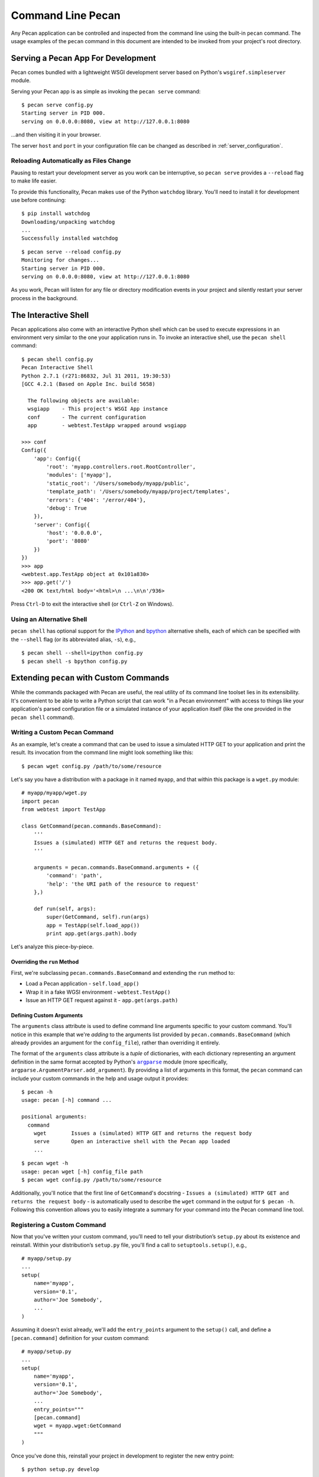 .. _commands:

.. |argparse| replace:: ``argparse``
.. _argparse: http://docs.python.org/dev/library/argparse.html

Command Line Pecan
==================
Any Pecan application can be controlled and inspected from the command line
using the built-in ``pecan`` command.  The usage examples of the ``pecan``
command in this document are intended to be invoked from your project's root
directory.  

Serving a Pecan App For Development
-----------------------------------
Pecan comes bundled with a lightweight WSGI development server based on
Python's ``wsgiref.simpleserver`` module.

Serving your Pecan app is as simple as invoking the ``pecan serve`` command::

    $ pecan serve config.py
    Starting server in PID 000.
    serving on 0.0.0.0:8080, view at http://127.0.0.1:8080

...and then visiting it in your browser.

The server ``host`` and ``port`` in your configuration file can be changed as
described in :ref:`server_configuration`.

Reloading Automatically as Files Change
+++++++++++++++++++++++++++++++++++++++

Pausing to restart your development server as you work can be interruptive, so
``pecan serve`` provides a ``--reload`` flag to make life easier.

To provide this functionality, Pecan makes use of the Python ``watchdog``
library.  You'll need to install it for development use before continuing::

    $ pip install watchdog
    Downloading/unpacking watchdog
    ...
    Successfully installed watchdog

::

    $ pecan serve --reload config.py
    Monitoring for changes...
    Starting server in PID 000.
    serving on 0.0.0.0:8080, view at http://127.0.0.1:8080

As you work, Pecan will listen for any file or directory modification events in your project and silently restart your server process in the background.


The Interactive Shell
---------------------
Pecan applications also come with an interactive Python shell which can be used
to execute expressions in an environment very similar to the one your
application runs in.  To invoke an interactive shell, use the ``pecan shell``
command::

    $ pecan shell config.py
    Pecan Interactive Shell
    Python 2.7.1 (r271:86832, Jul 31 2011, 19:30:53)
    [GCC 4.2.1 (Based on Apple Inc. build 5658)
    
      The following objects are available:
      wsgiapp    - This project's WSGI App instance
      conf       - The current configuration
      app        - webtest.TestApp wrapped around wsgiapp

    >>> conf
    Config({
        'app': Config({
            'root': 'myapp.controllers.root.RootController',
            'modules': ['myapp'],
            'static_root': '/Users/somebody/myapp/public', 
            'template_path': '/Users/somebody/myapp/project/templates',
            'errors': {'404': '/error/404'},
            'debug': True
        }),
        'server': Config({
            'host': '0.0.0.0',
            'port': '8080'
        })
    })
    >>> app
    <webtest.app.TestApp object at 0x101a830>
    >>> app.get('/')
    <200 OK text/html body='<html>\n ...\n\n'/936>

Press ``Ctrl-D`` to exit the interactive shell (or ``Ctrl-Z`` on Windows).

Using an Alternative Shell
++++++++++++++++++++++++++
``pecan shell`` has optional support for the `IPython <http://ipython.org/>`_
and `bpython <http://bpython-interpreter.org/>`_ alternative shells, each of
which can be specified with the ``--shell`` flag (or its abbreviated alias,
``-s``), e.g.,
::

    $ pecan shell --shell=ipython config.py
    $ pecan shell -s bpython config.py

Extending ``pecan`` with Custom Commands
----------------------------------------
While the commands packaged with Pecan are useful, the real utility of its
command line toolset lies in its extensibility.  It's convenient to be able to
write a Python script that can work "in a Pecan environment" with access to
things like your application's parsed configuration file or a simulated
instance of your application itself (like the one provided in the ``pecan
shell`` command).

Writing a Custom Pecan Command
++++++++++++++++++++++++++++++

As an example, let's create a command that can be used to issue a simulated
HTTP GET to your application and print the result.  Its invocation from the
command line might look something like this::

    $ pecan wget config.py /path/to/some/resource

Let's say you have a distribution with a package in it named ``myapp``, and
that within this package is a ``wget.py`` module::

    # myapp/myapp/wget.py
    import pecan
    from webtest import TestApp

    class GetCommand(pecan.commands.BaseCommand):
        '''
        Issues a (simulated) HTTP GET and returns the request body.
        '''

        arguments = pecan.commands.BaseCommand.arguments + ({
            'command': 'path',
            'help': 'the URI path of the resource to request'
        },)

        def run(self, args):
            super(GetCommand, self).run(args)
            app = TestApp(self.load_app())
            print app.get(args.path).body

Let's analyze this piece-by-piece.

Overriding the ``run`` Method
,,,,,,,,,,,,,,,,,,,,,,,,,,,,,

First, we're subclassing ``pecan.commands.BaseCommand`` and extending
the ``run`` method to: 

* Load a Pecan application - ``self.load_app()``
* Wrap it in a fake WGSI environment - ``webtest.TestApp()``
* Issue an HTTP GET request against it - ``app.get(args.path)``

Defining Custom Arguments
,,,,,,,,,,,,,,,,,,,,,,,,,

The ``arguments`` class attribute is used to define command line arguments
specific to your custom command.  You'll notice in this example that we're
*adding* to the arguments list provided by ``pecan.commands.BaseCommand``
(which already provides an argument for the ``config_file``), rather
than overriding it entirely.

The format of the ``arguments`` class attribute is a *tuple* of dictionaries,
with each dictionary representing an argument definition in the
same format accepted by Python's |argparse|_ module (more specifically,
``argparse.ArgumentParser.add_argument``).  By providing a list of arguments in
this format, the ``pecan`` command can include your custom commands in the help
and usage output it provides::

    $ pecan -h
    usage: pecan [-h] command ...

    positional arguments:
      command
        wget        Issues a (simulated) HTTP GET and returns the request body
        serve       Open an interactive shell with the Pecan app loaded
        ...

::

    $ pecan wget -h
    usage: pecan wget [-h] config_file path
    $ pecan wget config.py /path/to/some/resource

Additionally, you'll notice that the first line of ``GetCommand``'s docstring
- ``Issues a (simulated) HTTP GET and returns the request body`` - is
automatically used to describe the ``wget`` command in the output for ``$ pecan
-h``.  Following this convention allows you to easily integrate a summary for
your command into the Pecan command line tool.

Registering a Custom Command
++++++++++++++++++++++++++++
Now that you've written your custom command, you’ll need to tell your
distribution’s ``setup.py`` about its existence and reinstall.  Within your
distribution’s ``setup.py`` file, you'll find a call to ``setuptools.setup()``,
e.g., ::

    # myapp/setup.py
    ...
    setup(
        name='myapp',
        version='0.1',
        author='Joe Somebody',
        ...
    )

Assuming it doesn't exist already, we'll add the ``entry_points`` argument 
to the ``setup()`` call, and define a ``[pecan.command]`` definition for your custom
command::

    
    # myapp/setup.py
    ...
    setup(
        name='myapp',
        version='0.1',
        author='Joe Somebody',
        ...
        entry_points="""
        [pecan.command]
        wget = myapp.wget:GetCommand
        """
    )

Once you've done this, reinstall your project in development to register the
new entry point::

    $ python setup.py develop

...and give it a try::

    $ pecan wget config.py /path/to/some/resource
